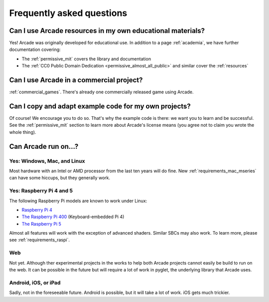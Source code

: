 .. _faq:

Frequently asked questions
==========================

.. _faq_education:

Can I use Arcade resources in my own educational materials?
-----------------------------------------------------------

.. _gh_license: https://github.com/pythonarcade/arcade/blob/development/license.rst

Yes! Arcade was originally developed for educational use. In addition to
a page :ref:`academia`, we have further documentation covering:


* The :ref:`permissive_mit` covers the library and documentation
* The :ref:`CC0 Public Domain Dedication <permissive_almost_all_public>` and similar cover the :ref:`resources`

.. _faq_commercial:

Can I use Arcade in a commercial project?
-----------------------------------------

:ref:`commercial_games`. There's already one commercially released game using Arcade.

.. _faq-copying:

Can I copy and adapt example code for my own projects?
------------------------------------------------------

Of course! We encourage you to do so. That's why the example code is there: we
want you to learn and be successful. See the :ref:`permissive_mit` section to learn
more about Arcade's license means (you agree not to claim you wrote the whole thing).

Can Arcade run on...?
---------------------

Yes: Windows, Mac, and Linux
^^^^^^^^^^^^^^^^^^^^^^^^^^^^

Most hardware with an Intel or AMD processor from the last ten years will do fine.
New :ref:`requirements_mac_mseries` can have some hiccups, but they generally work.

.. _faq-raspi:

Yes: Raspberry Pi 4 and 5
^^^^^^^^^^^^^^^^^^^^^^^^^

The following Raspberry Pi models are known to work under Linux:

* `Raspberry Pi 4 <https://www.raspberrypi.com/products/raspberry-pi-4-model-b/>`_
* `The Raspberry Pi 400 <https://www.raspberrypi.com/products/raspberry-pi-400/>`_ (Keyboard-embedded Pi 4)
* `The Raspberry Pi 5 <https://www.raspberrypi.com/products/raspberry-pi-5/>`_

Almost all features will work with the exception of advanced shaders. Similar SBCs may
also work. To learn more, please see :ref:`requirements_raspi`.

.. _faq_web:

Web
^^^

Not yet. Although ther experimental projects in the works to help both Arcade projects cannot easily be build to run on the web.
It can be possible in the future but will require a lot of work
in pyglet, the underlying library that Arcade uses.


.. _faq_android:
.. _faq_ios:
.. _faq_ipad:

Android, iOS, or iPad
^^^^^^^^^^^^^^^^^^^^^

Sadly, not in the foreseeable future. Android is possible, but it will take a lot of work. iOS gets much trickier.